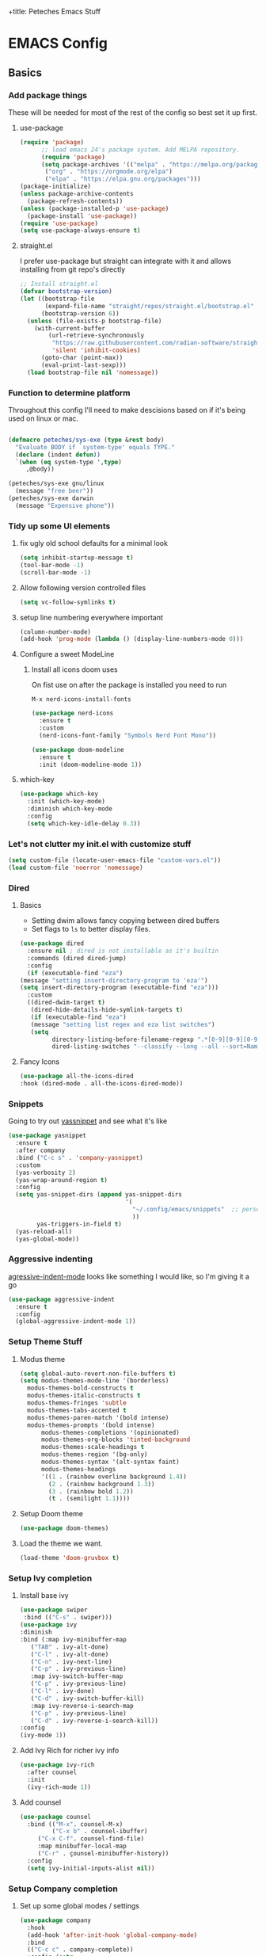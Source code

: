 :PROPERTIES:
:header-args: :results silent :mkdirp yes :eval no
:END:
+title: Peteches Emacs Stuff



* EMACS Config
:PROPERTIES:
:header-args:emacs-lisp: :tangle ~/.config/emacs/init.el
:END:

** Basics

*** Add package things
These will be needed for most of the rest of the config so best set it up first.
**** use-package

#+begin_src emacs-lisp
  (require 'package)
        ;; load emacs 24's package system. Add MELPA repository.
        (require 'package)
        (setq package-archives '(("melpa" . "https://melpa.org/packages/")
         ("org" . "https://orgmode.org/elpa")
         ("elpa" . "https://elpa.gnu.org/packages")))
  (package-initialize)
  (unless package-archive-contents
    (package-refresh-contents))
  (unless (package-installed-p 'use-package)
    (package-install 'use-package))
  (require 'use-package)
  (setq use-package-always-ensure t)
#+end_src
****  straight.el
I prefer use-package but straight can integrate with it and allows installing from git repo's directly
#+begin_src emacs-lisp
;; Install straight.el
(defvar bootstrap-version)
(let ((bootstrap-file
       (expand-file-name "straight/repos/straight.el/bootstrap.el" user-emacs-directory))
      (bootstrap-version 6))
  (unless (file-exists-p bootstrap-file)
    (with-current-buffer
        (url-retrieve-synchronously
         "https://raw.githubusercontent.com/radian-software/straight.el/develop/install.el"
         'silent 'inhibit-cookies)
      (goto-char (point-max))
      (eval-print-last-sexp)))
  (load bootstrap-file nil 'nomessage))
#+end_src
*** Function to determine platform

Throughout this config I'll need to make descisions based on if it's being used on linux or mac.
#+begin_src emacs-lisp

  (defmacro peteches/sys-exe (type &rest body)
    "Evaluate BODY if `system-type' equals TYPE."
    (declare (indent defun))
    `(when (eq system-type ',type)
       ,@body))
 #+end_src

#+begin_src emacs-lisp
  (peteches/sys-exe gnu/linux
    (message "free beer"))
  (peteches/sys-exe darwin
    (message "Expensive phone"))
#+end_src

*** Tidy up some UI elements
**** fix ugly old school defaults for a minimal look
#+begin_src emacs-lisp
  (setq inhibit-startup-message t)
  (tool-bar-mode -1)
  (scroll-bar-mode -1)
#+end_src

**** Allow following version controlled files
#+begin_src emacs-lisp
  (setq vc-follow-symlinks t)
#+end_src

**** setup line numbering everywhere important
#+begin_src emacs-lisp
  (column-number-mode)
  (add-hook 'prog-mode (lambda () (display-line-numbers-mode 0)))

#+end_src

**** Configure a sweet ModeLine

***** Install all icons doom uses
On fist use on after the package is installed you need to run

=M-x nerd-icons-install-fonts=

#+begin_src emacs-lisp
  (use-package nerd-icons
    :ensure t
    :custom
    (nerd-icons-font-family "Symbols Nerd Font Mono"))
#+end_src

#+begin_src emacs-lisp
  (use-package doom-modeline
    :ensure t
    :init (doom-modeline-mode 1))
#+end_src


**** which-key
#+begin_src emacs-lisp
  (use-package which-key
    :init (which-key-mode)
    :diminish which-key-mode
    :config
    (setq which-key-idle-delay 0.3))
#+end_src

*** Let's not clutter my init.el with customize stuff

#+begin_src emacs-lisp
  (setq custom-file (locate-user-emacs-file "custom-vars.el"))
  (load custom-file 'noerror 'nomessage)
#+end_src

*** Dired

**** Basics

- Setting dwim allows fancy copying between dired buffers
- Set flags to =ls= to better display files.

#+begin_src emacs-lisp
  (use-package dired
    :ensure nil ; dired is not installable as it's builtin
    :commands (dired dired-jump)
    :config
    (if (executable-find "eza")
  (message "setting insert-directory-program to 'eza'")
  (setq insert-directory-program (executable-find "eza")))
    :custom
    ((dired-dwim-target t)
     (dired-hide-details-hide-symlink-targets t)
     (if (executable-find "eza")
	 (message "setting list regex and eza list switches")
	 (setq
	       directory-listing-before-filename-regexp ".*[0-9][0-9][0-9][0-9]-[0-9][0-9]-[0-9][0-9] \\([01][0-9]\\|2[0-3]\\):[0-5][0-9] +"
	       dired-listing-switches "--classify --long --all --sort=Name --group-directories-first --time-style=long-iso --no-user"))))
#+end_src

**** Fancy Icons
#+begin_src emacs-lisp
  (use-package all-the-icons-dired
  :hook (dired-mode . all-the-icons-dired-mode))
#+end_src

*** Snippets
Going to try out [[https://github.com/joaotavora/yasnippet][yassnippet]] and see what it's like
#+begin_src emacs-lisp
  (use-package yasnippet
    :ensure t
    :after company
    :bind ("C-c s" . 'company-yasnippet)
    :custom
    (yas-verbosity 2)
    (yas-wrap-around-region t)
    :config
    (setq yas-snippet-dirs (append yas-snippet-dirs
                                   '(
                                     "~/.config/emacs/snippets"  ;; personal snippets
                                     ))
          yas-triggers-in-field t)
    (yas-reload-all)
    (yas-global-mode))

#+end_src

*** Aggressive indenting
[[https://github.com/malabarba/aggressive-indent-mode][agressive-indent-mode]] looks like something I would like, so I'm giving it a go
#+begin_src emacs-lisp
  (use-package aggressive-indent
    :ensure t
    :config
    (global-aggressive-indent-mode 1))
#+end_src

*** Setup Theme Stuff
**** Modus theme
#+begin_src emacs-lisp
  (setq global-auto-revert-non-file-buffers t)
  (setq modus-themes-mode-line '(borderless)
	modus-themes-bold-constructs t
	modus-themes-italic-constructs t
	modus-themes-fringes 'subtle
	modus-themes-tabs-accented t
	modus-themes-paren-match '(bold intense)
	modus-themes-prompts '(bold intense)
        modus-themes-completions '(opinionated)
        modus-themes-org-blocks 'tinted-background
        modus-themes-scale-headings t
        modus-themes-region '(bg-only)
        modus-themes-syntax '(alt-syntax faint)
        modus-themes-headings
        '((1 . (rainbow overline background 1.4))
          (2 . (rainbow background 1.3))
          (3 . (rainbow bold 1.2))
          (t . (semilight 1.1))))
#+end_src

**** Setup Doom theme
#+begin_src emacs-lisp
      (use-package doom-themes)
#+end_src

**** Load the theme we want.
#+begin_src emacs-lisp
  (load-theme 'doom-gruvbox t)
#+end_src

*** Setup Ivy completion
**** Install base ivy
#+begin_src emacs-lisp
    (use-package swiper
     :bind (("C-s" . swiper)))
    (use-package ivy
    :diminish
    :bind (:map ivy-minibuffer-map
	   ("TAB" . ivy-alt-done)
	   ("C-l" . ivy-alt-done)
	   ("C-n" . ivy-next-line)
	   ("C-p" . ivy-previous-line)
	   :map ivy-switch-buffer-map
	   ("C-p" . ivy-previous-line)
	   ("C-l" . ivy-done)
	   ("C-d" . ivy-switch-buffer-kill)
	   :map ivy-reverse-i-search-map
	   ("C-p" . ivy-previous-line)
	   ("C-d" . ivy-reverse-i-search-kill))
    :config
    (ivy-mode 1))
#+end_src

**** Add Ivy Rich for richer ivy info
#+begin_src emacs-lisp
  (use-package ivy-rich
    :after counsel
    :init
    (ivy-rich-mode 1))
#+end_src
**** Add counsel
#+begin_src emacs-lisp
(use-package counsel
  :bind (("M-x". counsel-M-x)
         ("C-x b" . counsel-ibuffer)
	 ("C-x C-f". counsel-find-file)
	 :map minibuffer-local-map
	 ("C-r" . çounsel-minibuffer-history))
  :config
  (setq ivy-initial-inputs-alist nil))
#+end_src

*** Setup Company completion
**** Set up some global modes / settings
#+begin_src emacs-lisp
  (use-package company
    :hook
    (add-hook 'after-init-hook 'global-company-mode)
    :bind
    (("C-c c" . company-complete))
    :config (setq
             company-minimum-prefix-length 5
             company-tooltip-align-annotations t
             company-tooltip-offset-display 'lines

             company-dabbrev-minimum-length 5
             company-dabbrev-other-buffers t

             company-show-quick-access 'left

             company-files-exclusions '(".git/" ".DS_Store")
             company-frontends '(company-pseudo-tooltip-frontend
                                 company-echo-metadata-frontend)
             company-backends '((company-files
                                 company-keywords
                                 company-capf))))
#+end_src

*** Lets use a Helpful package
#+begin_src emacs-lisp
  (use-package helpful
    :custom
    (counsel-describe-function-function #'helpful-callable)
    (counsel-describe-variable-function #'helpful-variable)
    :bind
    ([remap describe-function] . counsel-describe-function)
    ([remap describe-command] . helpful-command)
    ([remap describe-variable] . counsel-describe-variable)
    ([remap describe-key] . helpful-key)
  )
#+end_src

** Epub reader
Apparently emacs supports epub via [[https://github.com/emacsmirror/nov][nov.el]]!
#+begin_src emacs-lisp
  (use-package nov
    :ensure t
    :config
    (add-to-list 'auto-mode-alist '("\\.epub\\'" . nov-mode)))
#+end_src
** Window Management
After reading an excellent article about the [[https://www.masteringemacs.org/article/demystifying-emacs-window-manager][Emacs Window manager]] I have decided I want some of that action!!

*** Settings
#+begin_src emacs-lisp
  (setq switch-to-buffer-in-dedicated-window "pop"
        switch-to-buffer-obey-display-actions t)
#+end_src
*** Help windows
Help windows cause me a pain, I often am reluctant to use them as they spawn windows all over the place. Hopefully this should encourage me to use them more now this is fixed.

#+begin_src emacs-lisp
  ; *helpful command: org-capture-goto-last-stored*
  ; *Help*
  (add-to-list 'display-buffer-alist
             '("\\*\\(helpful.*\\|Help\\)\\*"
               (display-buffer-reuse-window display-buffer-pop-up-window)
               (no-other-window)
               (inhibit-switch-frame t)
               (inhibit-same-window t)))
#+end_src
*** Compilation windows
I make use of compilation windows a lot and default window placement bugs me so...
#+begin_src emacs-lisp
  (add-to-list 'display-buffer-alist
             '("\\*compilation\\*"
               (display-buffer-in-side-window)
               (side . bottom)
               (slot . 1)
               (window-height . 0.2)
               (window-properties
                (no-other-window . t)
                (no-delete-other-windows . t))))
#+end_src
*** Magit windows
this does some weird stuff with ediff as it's no longer a main window. I may come back to it in future.
#+begin_src emacs-lisp :tangle no
  (add-to-list 'display-buffer-alist
             '("\\magit"
               (display-buffer-in-side-window)
               (side . right)
               (window-width . 0.2)))
#+end_src
*** terminal windows
#+begin_src emacs-lisp
  (add-to-list 'display-buffer-alist
               '("\\*term"
                 (display-buffer-in-side-window)
                 (side . bottom)
                 (slot . 0)
                 (window-height . 0.2)))
#+end_src
** Keybindings
*** Install general (A keybinding package)
General allows us to define custom prefixes and easily map all the child mapping within it.

#+begin_src emacs-lisp
(use-package general
  :config
  (general-create-definer peteches/leader-keys
    :keymaps '(normal insert visual emacs)
    :prefix "SPC"
    :global-prefix "C-SPC")
  (peteches/leader-keys
    "t" '(:ignore t :which-key "toggles")
    "tt"'(counsel-load-theme :which-key "Choose Theme")))
#+end_src

*** Use Hydra for additional keybinding shortcuts
Install hydra first
#+begin_src emacs-lisp
(use-package hydra)
#+end_src

**** Text scaling

#+begin_src emacs-lisp
(defhydra hydra-text-scale (:timeout 4)
  "Scale text"
  ("j" text-scale-decrease "Smaller")
  ("k" text-scale-increase "Larger")
  ("f" nil "Finished" :exit t))
 (peteches/leader-keys
   "ts" '(hydra-text-scale/body :which-key "Scale text"))
 #+end_src

** I am EVIL
:PROPERTIES:
:header-args:emacs-lisp: :tangle no
:END:

*** First lets make <Esc> Work like it should :P
#+begin_src emacs-lisp
(global-set-key (kbd "<escape>") 'keyboard-escape-quit)
#+end_src


*** So let's set up some evil mode.
**** Setup a function to disable Evil in some buffers
Not sure why just yet but this hook seems to stop evil-mode working everywhere.
#+begin_src emacs-lisp
;  (defun peteches/evil-hook ()
;    (dolist (mode  '(custom-mode
;		     eshell-mode
;		     git-rebase-mode
;		     erc-mode
;		     term-mode))
;	  (add-to-list 'evil-emacs-state-modes mode)))
#+end_src

**** Now install evil and add evil-hook
#+begin_src emacs-lisp
  (use-package evil
    :init
    (setq evil-want-integration t)
    (setq evil-want-keybinding nil)
    (setq evil-want-C-u-scroll t)
    (setq evil-want-C-i-jump nil)
    ; :hook (evil-mode . peteches/evil-hook)
    :config
    (evil-mode 1)
    (define-key evil-insert-state-map (kbd "C-g") 'evil-normal-state)

    (evil-set-initial-state 'messages-buffer-mode 'normal)
    (evil-set-initial-state 'dashboard-mode 'normal))
#+end_src

**** Evil Collection set's up a bunch of consistent keybindings across multiple modes.
#+begin_src emacs-lisp
(use-package evil-collection
  :after evil
  :config
  (evil-collection-init))
#+end_src

**** Evil Lion
[[https://github.com/edkolev/evil-lion][evil lion]] is a text alignment plugin, it looks cool so I'm giving it a go.
#+begin_src emacs-lisp
  (use-package evil-lion
    :config
    (evil-lion-mode))
#+end_src

**** Evil Surround
[[https://github.com/emacs-evil/evil-surround][evil surround]] is a port of Tim Pope's surround plugin. I used it extensively in my vimming days and I miss it!
#+begin_src emacs-lisp
  (use-package evil-surround
  :config
  (global-evil-surround-mode 1))
#+end_src

**** Evil commentary
[[https://github.com/linktohack/evil-commentary][Evil commentary]] is a port of Tim Pope's vim-commentart plugin. I used it a lot and want it in emacs.
#+begin_src emacs-lisp
  (use-package evil-commentary
    :config
    (evil-commentary-mode 1))
#+end_src

**** Evil Exchange
[[https://github.com/Dewdrops/evil-exchange][evil exchange]] is  a port of Tom McDonald's vim-exchange, though the default binding has to be changed from =cx= to =gx= for reasons.
#+begin_src emacs-lisp
  (use-package evil-exchange
  :config
  (evil-exchange-install))
#+end_src

** Language Support
*** Globally useful
**** Flycheck
[[https://www.flycheck.org/en/latest/index.html][FlyCheck]] is a modern on-the-fly syntax checking extension for GNU Emacs.
#+begin_src emacs-lisp
  (use-package flycheck
  :init (global-flycheck-mode))
#+end_src
**** Rainbow delimiters
#+begin_src emacs-lisp
    (use-package rainbow-delimiters
	:hook (prog-mode . rainbow-delimiters-mode))
#+end_src
**** LSP Baby Yeah!
***** We'll set up some functions first
****** Add breadcrumbs to LSP buffers:
This sets up a trace of where the point is withing the project.
#+begin_src emacs-lisp
  (defun peteches/lsp-mode-breadcrumbs ()
    (setq lsp-hqeaderline-breadcrumb-segments '(path-up-to-project file symbols))
    (lsp-headerline-breadcrumb-mode))
#+end_src

***** Then wrap them up in a single wrapper hook function
#+begin_src emacs-lisp
  (defun peteches/lsp-mode-settings ()
    (peteches/lsp-mode-breadcrumbs)
    (add-hook 'before-save-hook #'lsp-format-buffer t t)
    (add-hook 'before-save-hook #'lsp-organize-imports t t))
#+end_src

***** Install LSP
#+begin_src emacs-lisp
  (use-package lsp-mode
    :commands lsp lsp-deferred
    :init
    (setq lsp-keymap-prefix "C-c l")
    :config
    (lsp-enable-which-key-integration t)
    (setq lsp-file-watch-threshold 2000
          gc-cons-threshold 100000000
          read-process-output-max (* 1024 1024))
    :hook
    (
     (go-mode . lsp-mode)
     (go-ts-mode . lsp-mode) ;; for treesitter go mode
     (lsp-mode . peteches/lsp-mode-settings)

     )
    )
  (use-package lsp-ui
    :hook (lsp-mode . lsp-ui-mode)
    :custom
    (lsp-ui-doc-position 'bottom))
#+end_src

***** Tramp remote dir
I tend to install my language servers in =${HOME}/.local/bin= so that needs adding to tramp's remote path
#+begin_src emacs-lisp
  (use-package tramp
  :ensure nil
  :config (add-to-list 'tramp-remote-path "~/.local/bin"))

#+end_src

To Optimise LSP [[https://emacs-lsp.github.io/lsp-mode/page/performance/#use-plists-for-deserialization][performance]] it's recommended to use plists for deserialisation.
#+begin_src emacs-lisp :tangle ~/.config/emacs/early-init.eld
(setenv "LSP_USE_PLISTS" "true")

#+end_src
**** Add IVY integration to lsp
lsp-ivy integrates Ivy with lsp-mode to make it easy to search for things by name in your code. When you run these commands, a prompt will appear in the minibuffer allowing you to type part of the name of a symbol in your code. Results will be populated in the minibuffer so that you can find what you’re looking for and jump to that location in the code upon selecting the result.

Try these commands with =M-x=:

  - =lsp-ivy-workspace-symbol= - Search for a symbol name in the current project workspace
  - =lsp-ivy-global-workspace-symbol= - Search for a symbol name in all active project workspaces

#+begin_src emacs-lisp
(use-package lsp-ivy)
#+end_src

**** Install DAP mode
#+begin_src emacs-lisp
  (use-package dap-mode
    :config
    (setq dap-print-io t)
    (general-define-key
     :keymaps 'lsp-mode-map
     :prefix lsp-keymap-prefix
     "d" '(dap-hydra t :wk "debugger")))

#+end_src

**** String Inflection
The [[https://github.com/akicho8/string-inflection][String Inflection]] package is useful for cycling through =CamelCase=, =snake_case=, and others.
#+begin_src emacs-lisp
  (use-package string-inflection
    :ensure t
)
#+End_src

**** TabbyML

#+begin_src emacs-lisp :eval no :tangle no
(with-eval-after-load 'lsp-mode
  (lsp-register-client
    (make-lsp-client  :new-connection (lsp-stdio-connection '("npx" "tabby-agent" "--stdio"))
                      ;; you can select languages to enable Tabby language server
                      :activation-fn (lsp-activate-on "go" "javascript" "toml")
                      :priority 1
                      :add-on? t
                      :server-id 'tabby-agent)))
#+end_src
**** Github Co-Pilot

***** Install completions
#+begin_src emacs-lisp
  (use-package copilot
    :straight (:host github :repo "copilot-emacs/copilot.el" :files ("*.el"))
    :config
    (add-to-list 'copilot-major-mode-alist '("go-ts" "go"))
    (add-to-list 'copilot-indentation-alist '(prog-mode 2))
    (add-to-list 'copilot-indentation-alist '(org-mode 2))
    (add-to-list 'copilot-indentation-alist '(text-mode 2))
    (add-to-list 'copilot-indentation-alist '(closure-mode 2))
    (add-to-list 'copilot-indentation-alist '(emacs-lisp-mode 2))
    :bind
    ("C-<tab>" . copilot-accept-completion)
    ("C-M-<tab>" . copilot-accept-completion-by-line)
    ("C-s-<tab>" . copilot-accept-completion-by-word)
    :hook
    ((prog-mode textmode) . copilot-mode))
#+end_src

***** Install chatbot

#+begin_src emacs-lisp


  (defvar peteches/copilot-chat-answer-keymap (make-sparse-keymap "answers") "My answers copilot chat stuff")
  (defvar peteches/copilot-chat-buffer-keymap (make-sparse-keymap "buffers") "My buffer related copilot chat stuff")
  (defvar peteches/copilot-chat-helper-keymap (make-sparse-keymap "helpers") "My helper related copilot chat stuff")
  (defvar peteches/copilot-chat-prompt-keymap (make-sparse-keymap "prompt") "My prompt related copilot chat stuff")
  (defvar-keymap peteches/copilot-chat-basic-keymap
    :doc "My top copilot chat keymap."
    "a" peteches/copilot-chat-answer-keymap
    "b" peteches/copilot-chat-buffer-keymap
    "h" peteches/copilot-chat-helper-keymap
    "p" peteches/copilot-chat-prompt-keymap)

  (which-key-add-keymap-based-replacements peteches/copilot-chat-basic-keymap
    "a" `("Answers" . ,peteches/copilot-chat-answer-keymap)
    "b" `("Buffers" . ,peteches/copilot-chat-buffer-keymap)
    "h" `("Helpers" . ,peteches/copilot-chat-helper-keymap)
    "p" `("Prompts" . ,peteches/copilot-chat-prompt-keymap))
  (use-package copilot-chat
    :bind-keymap ("C-c a" . peteches/copilot-chat-basic-keymap)
    :bind (:map peteches/copilot-chat-basic-keymap
                ("d" . copilot-chat-display)
                ("r" . copilot-chat-reset)
                ("s" . copilot-chat-switch-to-buffer)
                ("m" . copilot-chat-set-model)
                ("c" . copilot-chat-insert-commit-message)
                :map peteches/copilot-chat-prompt-keymap
                ("c" . copilot-chat-custom-prompt-selection)
                ("p" . copilot-chat-prompt-history-previous)
                ("n" . copilot-chat-prompt-history-next)
                ("i" . copilot-chat-ask-and-insert)
                :map peteches/copilot-chat-answer-keymap
                ("y" . copilot-chat-yank)
                ("p" . copilot-chat-yank-pop)
                :map peteches/copilot-chat-buffer-keymap
                ("s" . copilot-chat-send-to-buffer)
                ("a" . copilot-chat-add-current-buffer)
                ("d" . copilot-chat-del-current-buffer)
                ("l" . copilot-chat-list)
                ("w" . copilot-chat-add-buffers-in-current-window)
                ("D" . copilot-chat-add-files-under-dir)
                :map peteches/copilot-chat-helper-keymap
                ("s" . copilot-chat-explain-symbol-at-line)
                ("e" . copilot-chat-explain)
                ("r" . copilot-chat-review)
                ("d" . copilot-chat-doc)
                ("f" . copilot-chat-fix)
                ("o" . copilot-chat-optimize)
                ("t" . copilot-chat-test)
                ("F" . copilot-chat-explain-defun)
                ("c" . copilot-chat-custom-promt-function)
                ("R" . copilot-chat-review-whole-buffer))
    :hook
    (git-commit-setup . copilot-chat-insert-commit-message))
#+end_src

*** Diff / Ediff
By default ediff opens in a new frame, which I find awkward so lets put in in a window instead.
#+begin_src emacs-lisp
 (setq ediff-window-setup-function 'ediff-setup-windows-plain)
#+end_src
*** Docker
I use docker a lot so lets have a docker mode
#+begin_src emacs-lisp
  (use-package dockerfile-mode
  :ensure t)
#+end_src
*** Common Lisp
I want to get better with general lisp dialects so starting with common lisp seems natural
**** Slime
#+begin_src emacs-lisp
  (use-package slime
    :ensure t
    :hook (
	   (lisp-mode . (lambda () (slime-mode t)))
	   (inferior-lisp-mode . (lambda () (slime-mode t)))
	   )
    :config
    (setq inferior-lisp-program "sbcl"))

#+end_src

*** Go
I like Golang so lets set it up
**** Add gobin to path
#+begin_src emacs-lisp
(add-to-list 'exec-path (shell-command-to-string "go env GOBIN | tr -d '\n'"))
#+end_src
**** Install go-mode
#+begin_src emacs-lisp
  (use-package go-mode
    :ensure t
    :after lsp-mode
    :config
    (setq lsp-go-build-flags (vector "--tags=integration")
          lsp-go-analyses '(
                            (nilness . t)
                            )
          lsp-go-use-gofumpt t
          )
    (require 'dap-dlv-go))
#+end_src

**** Treesitter grammer
#+begin_src emacs-lisp
  (push '(go "https://github.com/tree-sitter/tree-sitter-go")
        treesit-language-source-alist)
  (push '(gomod "https://github.com/camdencheek/tree-sitter-go-mod")
        treesit-language-source-alist)
  (push '(go-mode . go-ts-mode)
        major-mode-remap-alist)
#+end_src

*** Terraform
#+begin_src emacs-lisp
  (use-package terraform-mode
             :ensure t)
#+end_src
*** Elisp
**** Treesitter grammer
#+begin_src emacs-lisp
  (push '(elisp "https://github.com/Wilfred/tree-sitter-elisp")
        treesit-language-source-alist)
  (push '(elisp-mode . elisp-ts-mode)
        major-mode-remap-alist)
#+end_src
*** TreeSitter
**** Add Treesitter configs
#+begin_src emacs-lisp
  (use-package treesit
    :ensure nil
    :config
    (setq treesit-font-lock-level 10)
    (dolist (grammar
             treesit-language-source-alist)
      (unless (treesit-language-available-p (car grammar))
        (treesit-install-language-grammar (car grammar)))))
#+end_src

**** Treesitter configs

***** Golang
:PROPERTIES:
:header-args:emacs-lisp: :tangle ~/.config/emacs/snippets/go-ts-mode/.yas-setup.el
:END:

****** Functions
******* get fieldname
I want to retrieve the name of a struct field from the line the cursor is currently on
#+begin_src emacs-lisp
  (defun go-ts-get-struct-fieldname (&optional p)
    "Uses Treesitter to get fieldname of struct field. if P not set use point."
    (or p (setq p (point)))
    (treesit-node-text
     (treesit-node-child-by-field-name
      (treesit-node-parent (treesit-node-at p))
      "name")))
#+end_src
******* get function return values
#+begin_src emacs-lisp
  (defun go-ts-get-func-node (&optional p)
    "Uses Treesitter to get return Types of a function. If P not set use point."
    (or p (setq p (point)))
    (treesit-parent-until (treesit-node-at p)
                          (lambda(n)
                            (or (string-match-p "function_declaration" (treesit-node-type n))
                                (string-match-p "method_declaration" (treesit-node-type n))))))
#+end_src
*******  Initialise a go type into concrete Zero value
#+begin_src emacs-lisp
  ;; liberated from https://blog.meain.io/2021/intelligent-snippets-treesitter/
  (defun go-ts-initialise-zero-value (type &optional place-num expandError)
    "Return an initialised zero value of type TYPE. if expandError non-nil initialised error will use fmt.Errorf"
    (or place-num (setq place-num 1))
    (if (treesit-node-p type)
        (setq type (treesit-node-text type)))
    (message "testing: %s" type)
    (pcase type
      ("error" (go-ts-initialise-error place-num expandError))
      ("string" (format "\"${%d:str}\"" place-num))
      ("rune" (format "${%d:0}" place-num))
      ("bool" (format "${%d:false}" place-num))
      ("chan" (format "${%d:nil}" place-num))
      ((pred (string-match-p "^int\\(8\\|16\\|32\\|64\\)?$")) (format "${%d:0}" place-num) ; any integer type
      ((pred (string-match-p "^float\\(32\\|64\\)$")) (format "${%d:0.0}" place-num)) ; any float type
      ((pred (string-prefix-p "<-")) (format "${%d:nil}" place-num)) ; channels
      ((pred (string-prefix-p "[")) (format "${%d:nil}" place-num)) ; arrays
      ((pred (string-prefix-p "*")) (format "${%d:nil}" place-num)) ; pointers to things
      ((pred (string-match " ")) nil) ; for situations with return name
      (_ (format "${%d:%s{}}" place-num type)))))
#+end_src
******* Initialise an err
#+begin_src emacs-lisp
  (defun go-ts-initialise-error (&optional place-num expandError)
    "Uses Treesitter to dermine best value of error. place-num is the yas-snippet placeholder If expandError is non-nil fmt.Errorf() is produced"
    (or place-num (setq place-num 1))
    (or p (setq p (point)))
    (let ((parent-node (treesit-parent-until (treesit-node-at p)
                                             (lambda(n)
                                               (string-match-p "if_statement" (treesit-node-type n))))))
    (message "initialising error: %s" (treesit-node-text parent-node))
    (if (or parent-node expandError)
          (format "fmt.Errorf(\"${%d:error detected}: %%w\", ${%d:%s})"
                  place-num
                  (+ place-num)
                  (treesit-node-text (treesit-node-child-by-field-name (treesit-node-child-by-field-name parent-node "condition") "left")))
        "nil")))
#+end_src

******* Get function return types
#+begin_src emacs-lisp
  (defun go-ts-get-initialised-return-types (place-num &optional p expandError)
    "Use Treesitter to turn a functions return values into a snippet with default values.
  PLACE-NUM is the placeholder number to start with.
  If P not set use point.  If EXPANDERROR non-nil fmt.Errorf() will be used."
    (or p (setq p (point)))
    (string-join (remove nil
                         (mapcar (lambda (type)
                                   (funcall 'go-ts-initialise-zero-value type place-num expandError))
                                 (treesit-query-capture (go-ts-get-func-node p)
                                                        go-ts-query-get-func-return-types nil nil t)))
                 ", "))
#+end_src

****** Compiled queries
******* Get function / method return types


#+begin_src emacs-lisp
  (setq go-ts-query-get-func-return-types-str "
    [
            (function_declaration)
            (method_declaration)
    ] result: (_) @type
    [
            (function_declaration)
            (method_declaration)
    ] result: (
            parameter_list (
            parameter_declaration type: (_) @type_list
        )
    )
    ")
  (if (treesit-query-validate 'go go-ts-query-get-func-return-types-str)
      (setq go-ts-query-get-func-return-types (treesit-query-compile 'go go-ts-query-get-func-return-types-str)))
#+end_src

****** Snippet Definitions
******* set parent mode of go-ts-mode
#+begin_src conf :tangle ~/.config/emacs/snippets/go-ts-mode/.yas-parents
  go-mode
#+end_src

******* Struct Tag
#+begin_src conf :tangle ~/.config/emacs/snippets/go-ts-mode/fieldTag
    # -*- mode: snippet -*-
    # name: Struct Field Tag
    # key: tag
    # --
    \`${1:json}:\"${2:$(string-inflection-underscore-function (go-ts-get-struct-fieldname))}\"\`$0
#+end_src

******* func
#+begin_src conf :tangle ~/.config/emacs/snippets/go-ts-mode/func
  # -*- mode: snippet -*-
  # name: funcObj
  # key: func
  # --
  /* $4 ${8:ToDo: Add documentation}
  */
  func ${1:(${2:x} ${3:Type})} ${4:Name}(${5:param string}) ${6:error} {
       $0
       ${7:$$(concat "return " (go-ts-get-initialised-return-types))}
  }

#+end_src

******* If Err
#+begin_src conf :tangle ~/.config/emacs/snippets/go-ts-mode/ife
  # -*- mode: snippet -*-
  # name: If Err
  # key: ife
  # type: command
  # --
  (let ((yas-good-grace nil))
    (yas-expand-snippet
      (concat "if ${1:err} != nil {\n"
              "\t$0\n"
              "\t${2:return "
              (go-ts-get-initialised-return-types 3 nil t)
              "}\n"
              "}\n")))
#+end_src

******* Return statement
#+begin_src conf :tangle ~/.config/emacs/snippets/go-ts-mode/return
  # -*- mode: snippet -*-
  # name: return with initialised values
  # key: ret
  # type: command
  # --
  (yas-expand-snippet (concat "return " (go-ts-get-initialised-return-types 1 nil nil)))
#+end_src

******* Struct Field
#+begin_src conf :tangle ~/.config/emacs/snippets/go-mode/structField
    # -*- mode: snippet -*-
    # name: Struct Field with optional Field Tag
    # key: field
    # --
    ${1:fieldName} ${2:Type}$0
#+end_src

******* TestFunc
#+begin_src emacs-lisp :tangle ~/.config/emacs/snippets/go-mode/test
  # key: test
  # --
  func Test${1:XXX}(t *testing.T) {
         $0
  }
#+end_src
******* Convey Top level
#+begin_src emacs-lisp :tangle ~/.config/emacs/snippets/go-mode/conveyt
  # key: ConveyT
  # --
  Convey("${1:Description}", t, func() {
         $0
  })
#+end_src
******* Convey
#+begin_src emacs-lisp :tangle ~/.config/emacs/snippets/go-mode/convey
  # key: Convey
  # --
  Convey("${1:Description}", func() {
         $0
  })
#+end_src
*** Yaml
**** Install yaml-mode

#+begin_src emacs-lisp
  (use-package yaml-mode
    :ensure t
    :config
    (add-to-list 'auto-mode-alist '("\\.yml\\'" .yaml-mode)))
#+end_src

*** Org
A lot of this Ricing is lifted from  [[https://lucidmanager.org/productivity/ricing-org-mode/][Lucid Manager]].
**** Install latest org and configure
Org is installed by default, but this makes sure we're on the latest version. Also =use-package= helps eep the config tidy
#+begin_src emacs-lisp
  (use-package org
    :ensure org-contrib
    :config
    (setq org-startup-indented t
          org-pretty-entities t
          org-hide-emphasis-markers t
          org-startuph-inline-images t
          line-spacing 6
          org-agenda-files (directory-files "~/org/agenda" t ".*\.org$")
          org-image-actual-width '(900))
    )
  (dolist (ele org-agenda-files)
    (unless (file-exists-p (file-name-directory ele))
    (make-directory (file-name-directory ele))))

#+end_src
**** Org Roam
[[https://orgroam.com][Org-Roam]] is note editing software extension for orgmode
#+begin_src emacs-lisp
  (use-package org-roam
    :ensure t
    :init
    (setq org-roam-v2-ack t)
    :custom ((org-roam-directory "~/org/roam/")
             (org-roam-completion-everywhere t))
    :bind (("C-c n l" . org-roam-buffer-toggle)
           ("C-c n f" . org-roam-node-find)
           ("C-c n i" . org-roam-node-insert)
           :map org-mode-map
           ("C-M-i" . completion-at-point)
           :map org-roam-dailies-map
           ("Y" . org-roam-dailies-capture-yesterday)
           ("T" . org-roam-dailies-capture-tomorrow))
    :bind-keymap
    ("C-c n d" . org-roam-dailies-map)
    :config
    (require 'org-roam-dailies)
    (org-roam-setup))
#+end_src
**** Nice Bullets
[[https://github.com/integral-dw/org-superstar-mode][Org-superstar]] will make bullets and lists much nicer to look at

#+begin_src emacs-lisp :tangle no
  (use-package org-superstar
  :config
  (setq org-superstar-special-todo-items t)
  (add-hook 'org-mode-hook (lambda ()
			     (org-superstar-mode 1))))
#+end_src

but I am experimenting with [[https://github.com/minad/org-modern][org-modern]] now

#+begin_src emacs-lisp
  (use-package org-modern
  :config
  (modify-all-frames-parameters
   '((right-divider-width . 10)
     (internal-border-width . 10)))
  (dolist (face '(window-divider
                  window-divider-first-pixel
                  window-divider-last-pixel))
    (face-spec-reset-face face)
    (set-face-foreground face (face-attribute 'default :background)))
  (set-face-background 'fringe (face-attribute 'default :background))

  (setq
   ;; Edit Settings
   org-auto-align-tags nil
   org-tags-column 0
   org-catch-invisible-edits 'show-and-error
   org-special-ctrl-a/e t
   org-insert-heading-respect-content t

   ;; Org styling
   org-hide-emphasis-markers t
   org-pretty-entities t

   ;; Agenda Styling
   org-agenda-tags-column 0
   org-agenda-block-separator ?-
   org-agenda-time-grid
   '((daily today require-timed)
     (800 1000 1200 1400 1600 1800 2000)
     " ┄┄┄┄┄ " "┄┄┄┄┄┄┄┄┄┄┄┄┄┄┄")
   org-agenda-current-time-string
   "◀── now ─────────────────────────────────────────────────")

  ;;
  (setq org-ellipsis "…")
  (set-face-attribute 'org-ellipsis nil :inherit 'default :box nil)
  (global-org-modern-mode))

#+end_src

**** Use mixed-pitch package
The [[https://gitlab.com/jabranham/mixed-pitch][mixed pitch package]], by Alex Branham, allows seperation of variable and fixed width configs
#+begin_src emacs-lisp
  (use-package mixed-pitch
  :hook (text-mode . mixed-pitch-mode)
  :config
  (peteches/sys-exe darwin (
                              (set-face-attribute 'default nil :font "PT Mono" :height 130)
                              (set-face-attribute 'fixed-pitch nil :font "PT Mono")
                              (set-face-attribute variable-pitch nil :font "Georgia")))
  (peteches/sys-exe "gnu/linux" (
                                 (set-face-attribute default nil :font "Iosevka" :height 230)
                                 (set-face-attribute 'org-modern-symbol nil :family "Iosevka")
                                 (set-face-attribute 'variable-pitch nil :font "Iosevka Aile"))))
  (add-hook 'mixed-pitch-mode #'solaire-mode-reset)
#+end_src
**** Use a postframe for company mode
Some dropdowns get screwed up by variable width fonts [[https://github.com/tumashu/company-posframe][company-posframe]] this *should* fix that.
#+begin_src emacs-lisp
  (use-package company-posframe
    :config
    (company-posframe-mode 1))
#+end_src
**** Olivetti provides distraction free env
#+begin_src emacs-lisp
  (use-package olivetti
    :init
    (setq olivetti-body-width .67)
    :config
    (defun distraction-free ()
      "Distraction-free writing environment"
      (interactive)
      (if (equal olivetti-mode nil)
	  (progn
	    (window-configuration-to-register 1)
	    (delete-other-windows)
	    (text-scale-increase 2)
	    (olivetti-mode t))
	(progn
	  (jump-to-register 1)
	  (olivetti-mode 0)
	  (text-scale-decrease 2))))
    :bind
    (("<f9>" . distraction-free)))
    #+end_src
**** Template languages
Define more structure languages snippets
#+begin_src emacs-lisp
  (with-eval-after-load 'org
  (require 'org-tempo)
  (add-to-list 'org-structure-template-alist '("el". "src emacs-lisp"))
  (add-to-list 'org-structure-template-alist '("conf" . "src conf"))
  (add-to-list 'org-structure-template-alist '("sh" . "src bash"))
  (add-to-list 'org-structure-template-alist '("zsh" . "src zsh"))
  (add-to-list 'org-structure-template-alist '("py". "src python"))
  (add-to-list 'org-structure-template-alist '("la". "export latex")))
#+end_src

Add ox-extra
#+begin_src emacs-lisp
  (use-package ox-extra
    :ensure nil
    :config
    (ox-extras-activate '(latex-header-blocks ignore-headlines)))

#+end_src

***** External packages
****** Golang
#+begin_src emacs-lisp
    (use-package ob-go
      :config
      (add-to-list 'org-structure-template-alist '("go" . "src go :imports '()")))
#+end_src
****** Mermaid
#+begin_src emacs-lisp
  (use-package ob-mermaid
    :config
    (add-to-list 'org-structure-template-alist '("mmd" . "src mermaid :file ./mermaid.png")))
#+end_src
****** CSS
#+begin_src emacs-lisp
  (add-to-list 'org-structure-template-alist '("css" . "src css"))
#+end_src
*****  load languages
Add Babel language support this is done after installing external packages so dependencies exist
#+begin_src emacs-lisp
  (org-babel-do-load-languages
   'org-babel-load-languages
   '((emacs-lisp . t)
     (shell . t)
     (go . t)
     (lisp . t)
     (mermaid . t)
     (python . t)))
   (setq org-confirm-babel-evaluate nil)
#+end_src
****** Latex
need to set the pdflatex dir if it's not in PATH
#+begin_src emacs-lisp
  (setq peteches/pdflatex ""
      peteches/pdflatexcmd (concat
                            peteches/pdflatex
                            " -interaction nonstopmode -output-directory %o %f"
                                   ))
#+end_src

To make nice pdf's from latex.
#+begin_src emacs-lisp
  (use-package ox-latex
    :ensure nil
    :config
    (peteches/sys-exe darwin
                  (setq org-latex-pdf-process
                        '("/usr/local/texlive/2022/bin/universal-darwin/pdflatex -interaction nonstopmode -output-directory %o %f"
                          "/usr/local/texlive/2022/bin/universal-darwin/pdflatex -interaction nonstopmode -output-directory %o %f"
                          "/usr/local/texlive/2022/bin/universal-darwin/pdflatex -interaction nonstopmode -output-directory %o %f")
                        ))
    (setq org-latex-with-hyperref nil
          org-latex-logfiles-extensions
          (quote ("lof" "lot" "tex~" "aux" "idx" "log" "out" "toc" "nav"
                  "snm" "vrb" "dvi" "fdb_latexmk" "blg" "brf" "fls" "entoc"
                  "ps" "spl" "bbl" "xmpi" "run.xml" "bcf" "acn" "acr" "alg"
                  "glg" "gls" "ist")))
    (unless (boundp 'org-latex-classes)
      (setq org-latex-classes nil)))
#+end_src
**** Auto tangle config
This snippet adds a hook to =org-mode= buffers so that =efs/org-babel-tangle-config= gets executed each time such a buffer gets saved. This function checks to see if the file being saved is the Emacs.org file you’re looking at right now, and if so, automatically exports the configuration here to the associated output files.
#+begin_src emacs-lisp
  ;; Automatically tangle our Emacs.org config file when we save it
  (defun peteches/org-babel-tangle-config ()
    (when (string-match  "OrgModeConfigs\\(.git\\)?/.*\\.org$" (buffer-file-name))
      ;; Dynamic scoping to the rescue
      (let ((org-confirm-babel-evaluate nil))
        (org-babel-tangle))))

  (add-hook 'org-mode-hook (lambda () (add-hook 'after-save-hook #'peteches/org-babel-tangle-config)))
#+end_src

** Add Terminal Emulations
*** Vterm
[[https://github.com/akermu/emacs-libvterm][Vterm]] is a compiled terminal emulator for emacs that is faster than eshell.
#+begin_src emacs-lisp
  (use-package vterm
    :custom
    (setq vterm-max-scrollback 100000)
    :bind
   ("C-c t" . vterm-other-window))
#+end_src

** Project navigations

f*** Use projectile to help navigate projects
#+begin_src emacs-lisp
  (use-package projectile
    :diminish projectile-mode
    :config
    (projectile-mode)
    (projectile-register-project-type 'golang '("go.mod" "go.sum")
                                      :project-file "go.mod"
                                      :compile "go build"
                                      :test "go test ./..."
                                      :run "go run"
                                      :test-suffix "_test")
    (add-to-list 'projectile-project-root-files "go.mod")
    (setq projectile-project-search-path '(("~/area_51/github.com/peteches" . 10)
                                           ("~/area_51/gitlab.com/peteches" . 10)
                                           ("~/area_51/github.com/ScorePlay-Inc" . 10))
          projectile-indexing-method 'alien)

    :custom
    (projectile-completion-system 'ivy)

    :bind-keymap
    ("C-c p" . projectile-command-map))

#+end_src

*** Also integrate with counsel
#+begin_src emacs-lisp
(use-package counsel-projectile
  :config (counsel-projectile-mode))
#+end_src

** Magit Awesome Git porcelain
Magit https://magit.vc is a nice git porcelain inside emacs
*** Install Packages
#+begin_src emacs-lisp :eval yes
       (use-package magit)
       (use-package forge
         :after magit
         :custom
         (auth-sources `("~/.authinfo.gpg")))
#+end_src
*** GPG signing commits requires emacs act as pinentry
#+begin_src emacs-lisp
  (setq epg-pinentry-mode 'loopback)
  (pinentry-start)
#+end_src
** Pass
[[https://www.passwordstore.org/][The Unix Password Store]] integrates with emacs out of the box!
#+begin_src emacs-lisp
  (use-package auth-source-pass
  :ensure t
  :config
  (auth-source-pass-enable)
  )
#+end_src

#+begin_src emacs-lisp
  (use-package pass)

#+end_src

** Email
*** Setup Mail Sync
**** Install dependencies
***** MacOsx
#+begin_src bash :tangle no
brew install isync mu
#+end_src
***** Gentoo
#+begin_src bash
emerge net-mail/mu net-mail/isync
#+end_src


**** Create mbsync config
First need to sync mail, Using mb sync, RC Config ezample
#+begin_src conf :tangle ~/.mbsyncrc :results nil
  IMAPAccount fastmail
  Host imap.fastmail.com
  User pete@peteches.co.uk
  PassCmd "pass imap.fastmail.com:993/pete@peteches.co.uk"
  SSLType IMAPS
  AuthMechs LOGIN

  IMAPStore fastmail-remote
  Account fastmail

  MaildirStore fastmail-local
  Subfolders Verbatim
  Path ~/Mail/peteches.co.uk/
  Inbox ~/Mail/peteches.co.uk/Inbox

  Channel fastmail
  Far :fastmail-remote:
  Near :fastmail-local:
  Patterns * !Inbox/L1
  Expunge None
  CopyArrivalDate yes
  Sync All
  Create Both
  SyncState *
#+end_src

****  Run initial sync
Then sync mail by running:
#+begin_src bash :tangle no :results none
  mkdir -p ~/Mail/peteches.co.uk
  mbsync -a
#+end_src

**** Index mail
Need to index mail by running the below:
#+begin_src bash :tangle no :results none
mu init --muhome ~/Mail/.mu-cache -m ~/Mail/ "--my-address=/.*@peteches.co.uk$/"
mu index --muhome ~/Mail/.mu-cache
#+end_src

*** Configure Emacs

**** Install mu4e
#+begin_src emacs-lisp :tangle no
  (use-package mu4e
    :ensure nil
    ; This should probably only be used for Mac systems, but it doesn't hurt to include it for non-mac systems
    :load-path "/usr/local/Cellar/mu/1.8.13/share/emacs/site-lisp/mu/mu4e"
    :config
    (peteches/sys-exe darwin
      (setq mu4e-mu-binary (directory-files-recursively "/usr/local/Cellar" "^mu$")))
    (setq mail-user-agent 'mu4e-user-agent
          mu4e-change-filenames-when-moving t
          mu4e-update-interval (* 10 60)
          mu4e-get-mail-command "mbsync -a"
          mu4e-maildir "/home/peteches/Mail"

          mu4e-mu-home "/home/peteches/Mail/.mu-cache"

          mu4e-contexts (list
                         ;; Personal
                         (make-mu4e-context
                          :name "Personal"
                          :match-func
                          (lambda (msg)
                            (when msg
                              (string-prefix-p "/peteches.co.uk" (mu4e-message-field msg :maildir))))
                          :vars '(
                                  (user-full-name . "Pete McCabe")
                                  (user-mail-address . "pete@peteches.co.uk")

                                  (message-send-mail-function . smtpmail-send-it)
                                  (smtpmail-smtp-user . "pete@peteches.co.uk")
                                  (smtpmail-smtp-server  . "smtp.fastmail.com")
                                  (smtpmail-smtp-service . 465)
                                  (smtpmail-stream-type  . ssl)
                                  (mu4e-drafts-folder . "/peteches.co.uk/Drafts")
                                  (mu4e-sent-folder . "/peteches.co.uk/Sent")
                                  (mu4e-refile-folder . "/peteches.co.uk/Archive")
                                  (mu4e-trash-folder . "/peteches.co.uk/Bin")
                                  (org-msg-signature . "

  Regards,

  ,#+begin_signature
  --
  ,*Pete*
  ,#+end_signature")
                                  ))
                         )

          mu4e-maildir-shortcuts
          '(("/peteches.co.uk/Inbox"     . ?i)
            ("/peteches.co.uk/Sent"      . ?s)
            ("/peteches.co.uk/Drafts"    . ?d)
            ("/peteches.co.uk/Bin"       . ?b)))

    (dolist (ele '(
                 "peteches.co.uk/Archive"
                 "peteches.co.uk/Bin"
                 "peteches.co.uk/Drafts"
                 "peteches.co.uk/Inbox"
                 "peteches.co.uk/Sent"
                 "peteches.co.uk/Spam"
                 "peteches.co.uk/Trash"
                 "peteches.co.uk/test"
                  ))
      (make-directory (expand-file-name ele "~/Mail") "true"))

    (setq mu4e-context-policy 'pick-first)
    (mu4e t)
    )

#+end_src
**** Install OrgMsg
[[https://github.com/jeremy-compostella/org-msg][Org-msg]] is an emacs minor mode for composing email. It harnesses some org-mode things.
#+begin_src emacs-lisp
  (use-package org-msg
    :config
    (setq org-msg-options "html-postamble:nil H:5 num:nil ^:{} toc:nil author:nil email:nil \\n:t"
          org-msg-startup "hidestars indent inlineimages"
          org-msg-greeting-fmt "\nHi%s,\n\n"
          org-msg-greeting-name-limit 3
          org-msg-default-alternatives '((new		. (text html))
                                         (reply-to-html	. (text html))
                                         (reply-to-text	. (text)))
          org-msg-convert-citation t)
    (org-msg-mode))
#+end_src

** Calendar
#+begin_src emacs-lisp :tangle no
  (use-package org-caldav
    :init
    ;; This is the sync on close function; it also prompts for save after syncing so
    ;; no late changes get lost
    (defun org-caldav-sync-at-close ()
      (org-caldav-sync)
      (save-some-buffers))

    ;; This is the delayed sync function; it waits until emacs has been idle for
    ;; "secs" seconds before syncing.  The delay is important because the caldav-sync
    ;; can take five or ten seconds, which would be painful if it did that right at save.
    ;; This way it just waits until you've been idle for a while to avoid disturbing
    ;; the user.
    (defvar org-caldav-sync-timer nil
       "Timer that `org-caldav-push-timer' used to reschedule itself, or nil.")
    (defun org-caldav-sync-with-delay (secs)
      (when org-caldav-sync-timer
        (cancel-timer org-caldav-sync-timer))
      (setq org-caldav-sync-timer
            (run-with-idle-timer
             (* 1 secs) nil 'org-caldav-sync)))


    (make-directory "~/Calendars/backups" "true")
    ;; Actual calendar configuration edit this to meet your specific needs
    (setq
     org-caldav-debug-level 2
          org-caldav-backup-file "~/Calendars/backups/org-caldav-backup.org"
          org-caldav-save-directory "~/Calendars/backups/")

    (setq org-caldav-calendars nil)
    (add-to-list 'org-caldav-calendars
                 '(:calendar-id "781e7edc-67ff-4ab4-babe-98349544019f"
                   :url "https://caldav.fastmail.com/dav/calendars/user/pete@peteches.co.uk/"
                   :inbox "~/Calendars/pete@peteches.co.uk.org"
                   ))
    (add-to-list 'org-agenda-files "~/Calendars/pete@peteches.co.uk.org")

    :config
    (setq org-icalendar-alarm-time 1
          ;; This makes sure to-do items as a category can show up on the calendar
          org-icalendar-include-todo t
          ;; This ensures all org "deadlines" show up, and show up as due dates
          org-icalendar-use-deadline '(event-if-todo event-if-not-todo todo-due)
          ;; This ensures "scheduled" org items show up, and show up as start times
          org-icalendar-use-scheduled '(todo-start event-if-todo event-if-not-todo))

    ;; Add the delayed save hook with a five minute idle timer
    (add-hook 'after-save-hook
              (lambda ()
                (when (eq major-mode 'org-mode)
                  (org-caldav-sync-with-delay 300))))

    ;; Add the close emacs hook
    (add-hook 'kill-emacs-hook 'org-caldav-sync-at-close))
#+end_src

** BugTracker
Emacs has a bug tracking package! how cool!
#+begin_src emacs-lisp
(use-package debbugs)
#+end_src


* Systemd units

** User Service
#+begin_src conf :mkdirp yes :tangle ~/.config/systemd/user/emacs.service
  [Unit]
  Description=Emacs text editor
  Documentation=info:emacs man:emacs(1) https://gnu.org/software/emacs/

  [Service]
  Type=notify
  ExecStart=/usr/bin/emacs --fg-daemon

  # Emacs will exit with status 15 after having received SIGTERM, which
  # is the default "KillSignal" value systemd uses to stop services.
  SuccessExitStatus=15

  # The location of the SSH auth socket varies by distribution, and some
  # set it from PAM, so don't override by default.
  # Environment=SSH_AUTH_SOCK=%t/keyring/ssh
  Restart=on-failure

  [Install]
  WantedBy=default.target
#+end_src

#+begin_src bash :eval yes
  systemctl --user enable --now emacs.service
#+end_src


** Reload config when changes
This watches for changes to the config file
#+begin_src conf :mkdirp yes :tangle ~/.config/systemd/user/emacsConfigWatcher.path
  [Unit]
  Description=Watches the emacs config file for changes and triggers restart of the deamon.

  [Path]
  PathModified=%h/.config/emacs/init.el
  Unit=ReloadEmacsConfig.service

  [Install]
  WantedBy=default.target

#+end_src

And triggers this to tell emacs to reload config
#+begin_src conf :mkdirp yes :tangle ~/.config/systemd/user/ReloadEmacsConfig.service
  [Unit]
  Description=Reloads the emacs config in the service

  [Service]
  Type=oneshot
  ExecStart=emacsclient --eval '(load-file "~/.config/emacs/init.el")'

  [Install]
  WantedBy=defaul.target

#+end_src

#+begin_src bash :eval yes :tangle no
  systemctl --user daemon-reload
  systemctl --user enable emacsConfigWatcher.path
#+end_src
